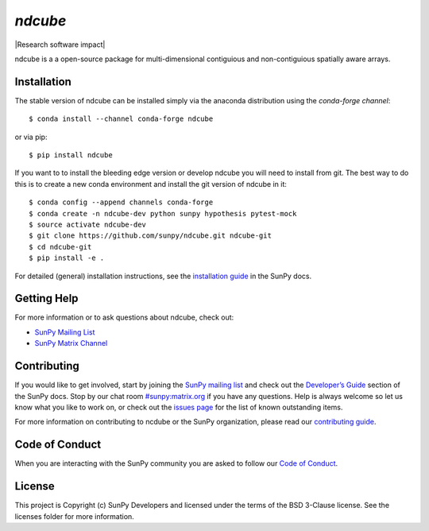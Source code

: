`ndcube`
========

|Latest Version| |Build Status| |Build status| |codecov| |Research
software impact| |Powered by NumFOCUS| |Powered by Sunpy|

.. |Powered by Sunpy| image:: http://img.shields.io/badge/powered%20by-SunPy-orange.svg?style=flat
   :target: http://www.sunpy.org
.. |Latest Version| image:: https://img.shields.io/pypi/v/ndcube.svg
   :target: https://pypi.python.org/pypi/ndcube/
.. |Build Status| image:: https://secure.travis-ci.org/sunpy/sunpy.svg
   :target: http://travis-ci.org/sunpy/ndcube
.. |Build status| image:: https://ci.appveyor.com/api/projects/status/github/sunpy/ndcube?branch=master&svg=true
   :target: https://ci.appveyor.com/project/sunpy/ndcube
.. |codecov| image:: https://codecov.io/gh/sunpy/ndcube/branch/master/graph/badge.svg
   :target: https://codecov.io/gh/sunpy/ndcube
.. |Powered by NumFOCUS| image:: https://img.shields.io/badge/powered%20by-NumFOCUS-orange.svg?style=flat&colorA=E1523D&colorB=007D8A
   :target: http://numfocus.org

ndcube is a a open-source package for multi-dimensional contiguious and non-contiguious spatially aware arrays.

Installation
------------

The stable version of ndcube can be installed simply via the anaconda distribution using the `conda-forge channel`:
:: 
    $ conda install --channel conda-forge ndcube
or via pip:
::
    $ pip install ndcube

If you want to to install the bleeding edge version or develop ndcube you will need to install from git.
The best way to do this is to create a new conda environment and install the git
version of ndcube in it:

::

    $ conda config --append channels conda-forge
    $ conda create -n ndcube-dev python sunpy hypothesis pytest-mock
    $ source activate ndcube-dev
    $ git clone https://github.com/sunpy/ndcube.git ndcube-git
    $ cd ndcube-git
    $ pip install -e .

For detailed (general) installation instructions, see the `installation guide`_ in
the SunPy docs.

Getting Help
------------

For more information or to ask questions about ndcube, check out:

-  `SunPy Mailing List`_
-  `SunPy Matrix Channel`_

Contributing
------------

If you would like to get involved, start by joining the `SunPy mailing list`_ and check out the `Developer’s Guide`_ section of the SunPy docs.
Stop by our chat room `#sunpy:matrix.org`_ if you have any questions.
Help is always welcome so let us know what you like to work on, or check out the `issues page`_ for the list of known outstanding items.

For more information on contributing to ncdube or the SunPy organization, please read our `contributing guide`_.

Code of Conduct
---------------

When you are interacting with the SunPy community you are asked to follow our `Code of Conduct`_.

License
-------

This project is Copyright (c) SunPy Developers and licensed under the terms of the BSD 3-Clause license. See the licenses folder for more information.

.. _installation guide: http://docs.sunpy.org/en/stable/guide/installation/index.html
.. _SunPy Matrix Channel: https://riot.im/app/#/room/#sunpy:matrix.org
.. _SunPy mailing list: https://groups.google.com/forum/#!forum/sunpy
.. _Developer’s Guide: http://docs.sunpy.org/en/latest/dev_guide/index.html
.. _`#sunpy:matrix.org`: https://riot.im/app/#/room/#sunpy:matrix.org
.. _issues page: https://github.com/sunpy/ndcube/issues
.. _contributing guide: http://docs.sunpy.org/en/stable/dev_guide/newcomers.html#newcomers
.. _Code of Conduct: http://docs.sunpy.org/en/stable/coc.html
